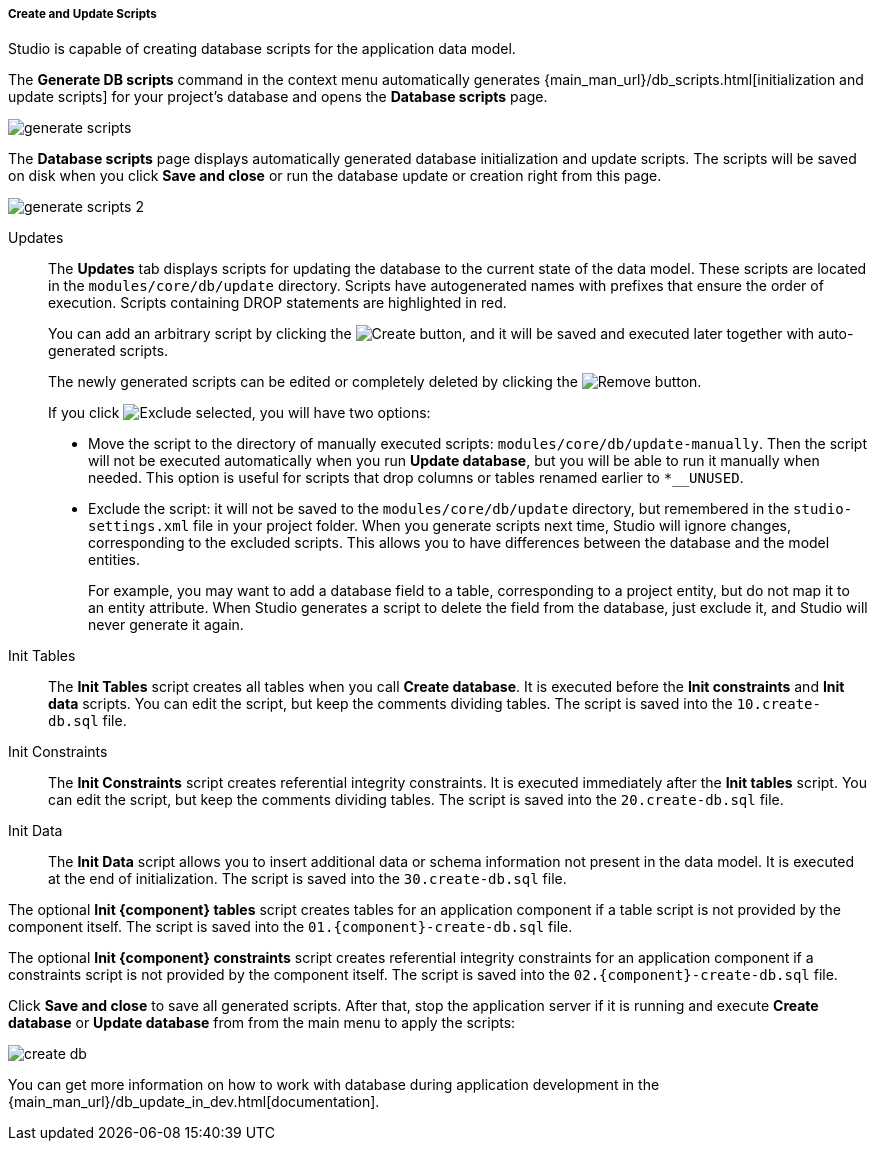 :sourcesdir: ../../../../../source

[[update_scripts]]
===== Create and Update Scripts

Studio is capable of creating database scripts for the application data model.

The *Generate DB scripts* command in the context menu automatically generates {main_man_url}/db_scripts.html[initialization and update scripts] for your project's database and opens the *Database scripts* page.

image::functions/data_model/generate_scripts.png[align="center"]

The *Database scripts* page displays automatically generated database initialization and update scripts. The scripts will be saved on disk when you click *Save and close* or run the database update or creation right from this page.

image::functions/data_model/generate_scripts_2.png[align="center"]

Updates::
+
--
The *Updates* tab displays scripts for updating the database to the current state of the data model. These scripts are located in the `modules/core/db/update` directory. Scripts have autogenerated names with prefixes that ensure the order of execution. Scripts containing DROP statements are highlighted in red.

You can add an arbitrary script by clicking the image:plus_button.png[Create] button, and it will be saved and executed later together with auto-generated scripts.

The newly generated scripts can be edited or completely deleted by clicking the image:remove_button.png[Remove] button.

If you click image:exclude_button.png[Exclude selected], you will have two options:

* Move the script to the directory of manually executed scripts: `modules/core/db/update-manually`. Then the script will not be executed automatically when you run *Update database*, but you will be able to run it manually when needed. This option is useful for scripts that drop columns or tables renamed earlier to `*__UNUSED`.
* Exclude the script: it will not be saved to the `modules/core/db/update` directory, but remembered in the `studio-settings.xml` file in your project folder. When you generate scripts next time, Studio will ignore changes, corresponding to the excluded scripts. This allows you to have differences between the database and the model entities.
+
For example, you may want to add a database field to a table, corresponding to a project entity, but do not map it to an entity attribute. When Studio generates a script to delete the field from the database, just exclude it, and Studio will never generate it again.
--

Init Tables::
+
--
The *Init Tables* script creates all tables when you call *Create database*. It is executed before the *Init constraints* and *Init data* scripts. You can edit the script, but keep the comments dividing tables. The script is saved into the `10.create-db.sql` file.
--

Init Constraints::
+
--
The *Init Constraints* script creates referential integrity constraints. It is executed immediately after the *Init tables* script. You can edit the script, but keep the comments dividing tables. The script is saved into the `20.create-db.sql` file.
--

Init Data::
+
--
The *Init Data* script allows you to insert additional data or schema information not present in the data model. It is executed at the end of initialization. The script is saved into the `30.create-db.sql` file.
--

The optional *Init {component} tables* script creates tables for an application component if a table script is not provided by the component itself. The script is saved into the `01.{component}-create-db.sql` file.

The optional *Init {component} constraints* script creates referential integrity constraints for an application component if a constraints script is not provided by the component itself. The script is saved into the `02.{component}-create-db.sql` file.

Click *Save and close* to save all generated scripts. After that, stop the application server if it is running and execute *Create database* or *Update database* from from the main menu to apply the scripts:

image::functions/data_model/create_db.png[align="center"]

You can get more information on how to work with database during application development in the {main_man_url}/db_update_in_dev.html[documentation].